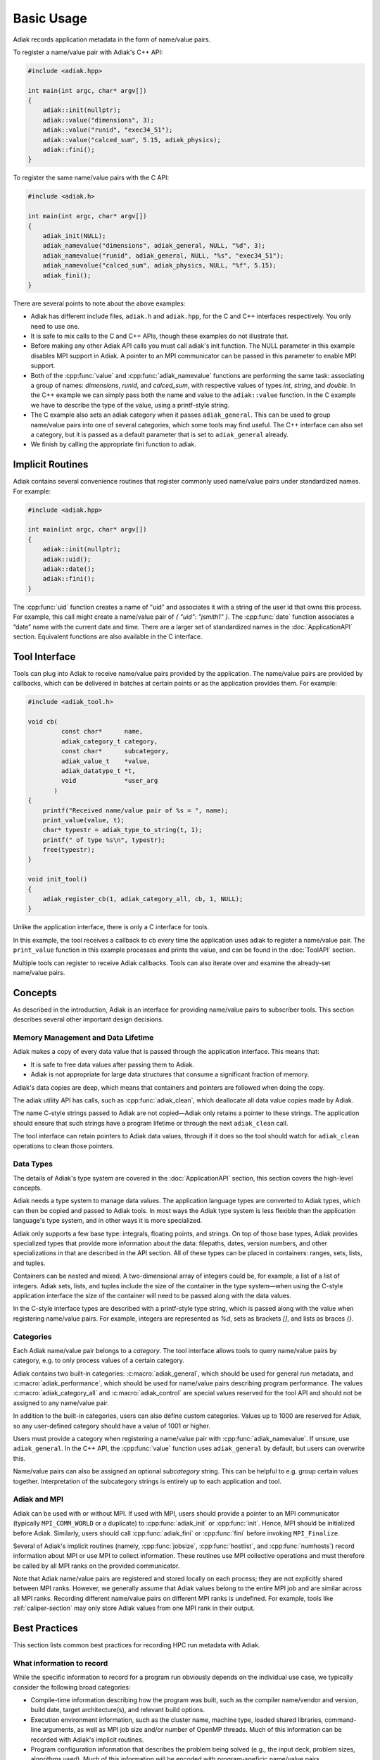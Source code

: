 Basic Usage
=================================

Adiak records application metadata in the form of name/value pairs.

To register a name/value pair with Adiak's C++ API:

.. code-block:: c++

    #include <adiak.hpp>

    int main(int argc, char* argv[])
    {
        adiak::init(nullptr);
        adiak::value("dimensions", 3);
        adiak::value("runid", "exec34_51");
        adiak::value("calced_sum", 5.15, adiak_physics);
        adiak::fini();
    }

To register the same name/value pairs with the C API:

.. code-block:: c

    #include <adiak.h>

    int main(int argc, char* argv[])
    {
        adiak_init(NULL);
        adiak_namevalue("dimensions", adiak_general, NULL, "%d", 3);
        adiak_namevalue("runid", adiak_general, NULL, "%s", "exec34_51");
        adiak_namevalue("calced_sum", adiak_physics, NULL, "%f", 5.15);
        adiak_fini();
    }

There are several points to note about the above examples:

* Adiak has different include files, ``adiak.h`` and ``adiak.hpp``, for the C
  and C++ interfaces respectively. You only need to use one.
* It is safe to mix calls to the C and C++ APIs, though these examples
  do not illustrate that.
* Before making any other Adiak API calls you must call adiak's init
  function. The NULL parameter in this example disables MPI support in Adiak.
  A pointer to an MPI communicator can be passed in this parameter to enable
  MPI support.
* Both of the :cpp:func:`value` and :cpp:func:`adiak_namevalue` functions are
  performing the same task: associating a group of names: `dimensions`,
  `runid`, and `calced_sum`, with respective values of types `int`, `string`,
  and `double`.  In the C++ example we can simply pass both the name and
  value to the ``adiak::value`` function. In the C example we have to describe
  the type of the value, using a printf-style string.
* The C example also sets an adiak category when it passes ``adiak_general``.
  This can be used to group name/value pairs into one of several categories,
  which some tools may find useful. The C++ interface can also set a category,
  but it is passed as a default parameter that is set to ``adiak_general`` already.
* We finish by calling the appropriate fini function to adiak.

Implicit Routines
-----------------

Adiak contains several convenience routines that register commonly used name/value
pairs under standardized names. For example:

.. code-block:: c++

    #include <adiak.hpp>

    int main(int argc, char* argv[])
    {
        adiak::init(nullptr);
        adiak::uid();
        adiak::date();
        adiak::fini();
    }

The :cpp:func:`uid` function creates a name of "uid" and associates it
with a string of the user id that owns this process. For example, this call
might create a name/value pair of `{ "uid": "jsmith1" }`. The
:cpp:func:`date` function associates a “date” name with the current
date and time. There are a larger set of standardized names in the
:doc:`ApplicationAPI` section. Equivalent functions are also available
in the C interface.

Tool Interface
-----------------

Tools can plug into Adiak to receive name/value pairs provided by the application.
The name/value pairs are provided by callbacks, which can be delivered in batches
at certain points or as the application provides them. For example:

.. code-block:: c

    #include <adiak_tool.h>

    void cb(
             const char*      name,
             adiak_category_t category,
             const char*      subcategory,
             adiak_value_t    *value,
             adiak_datatype_t *t,
             void             *user_arg
           )
    {
        printf("Received name/value pair of %s = ", name);
        print_value(value, t);
        char* typestr = adiak_type_to_string(t, 1);
        printf(" of type %s\n", typestr);
        free(typestr);
    }

    void init_tool()
    {
        adiak_register_cb(1, adiak_category_all, cb, 1, NULL);
    }

Unlike the application interface, there is only a C interface for tools.

In this example, the tool receives a callback to cb every time the
application uses adiak to register a name/value pair. The ``print_value``
function in this example processes and prints the value, and can be found
in the :doc:`ToolAPI` section.

Multiple tools can register to receive Adiak callbacks. Tools can also
iterate over and examine the already-set name/value pairs.

.. _concepts:

Concepts
-----------------

As described in the introduction, Adiak is an interface for providing
name/value pairs to subscriber tools. This section describes several
other important design decisions.

Memory Management and Data Lifetime
...................................

Adiak makes a copy of every data value that is passed through the
application interface. This means that:

* It is safe to free data values after passing them to Adiak.
* Adiak is not appropriate for large data structures that consume
  a significant fraction of memory.

Adiak's data copies are deep, which means that containers and pointers
are followed when doing the copy.

The adiak utility API has calls, such as :cpp:func:`adiak_clean`,
which deallocate all data value copies made by Adiak.

The name C-style strings passed to Adiak are not copied—Adiak only
retains a pointer to these strings. The application should ensure
that such strings have a program lifetime or through the next
``adiak_clean`` call.

The tool interface can retain pointers to Adiak data values, through
if it does so the tool should watch for ``adiak_clean`` operations to
clean those pointers.

Data Types
.................

The details of Adiak's type system are covered in the :doc:`ApplicationAPI`
section, this section covers the high-level concepts.

Adiak needs a type system to manage data values. The application language
types are converted to Adiak types, which can then be copied and passed
to Adiak tools.
In most ways the Adiak type system is less flexible than the application
language's type system, and in other ways it is more specialized.

Adiak only supports a few base type: integrals, floating points, and strings.
On top of those base types, Adiak provides specialized types that provide
more information about the data: filepaths, dates, version numbers, and
other specializations in that are described in the API section. All of these
types can be placed in containers: ranges, sets, lists, and tuples.

Containers can be nested and mixed. A two-dimensional array of integers could
be, for example, a list of a list of integers.  Adiak sets, lists, and tuples
include the size of the container in the type system—when using the C-style
application interface the size of the container will need to be passed
along with the data values.

In the C-style interface types are described with a printf-style type string,
which is passed along with the value when registering name/value pairs.
For example, integers are represented as `%d`, sets as brackets `[]`, and
lists as braces `{}`.

Categories
.................

Each Adiak name/value pair belongs to a `category`. The tool interface allows
tools to query name/value pairs by category, e.g. to only process values of a
certain category.

Adiak contains two built-in categories: :c:macro:`adiak_general`, which should
be used for general run metadata, and :c:macro:`adiak_performance`, which should
be used for name/value pairs describing program performance. The values
:c:macro:`adiak_category_all` and :c:macro:`adiak_control` are special values
reserved for the tool API and should not be assigned to any name/value pair.

In addition to the built-in categories, users can also define custom categories.
Values up to 1000 are reserved for Adiak, so any user-defined category
should have a value of 1001 or higher.

Users must provide a category when registering a name/value pair with
:cpp:func:`adiak_namevalue`. If unsure, use ``adiak_general``. In the
C++ API, the :cpp:func:`value` function uses ``adiak_general`` by default,
but users can overwrite this.

Name/value pairs can also be assigned an optional `subcategory` string. This
can be helpful to e.g. group certain values together. Interpretation of the
subcategory strings is entirely up to each application and tool.

Adiak and MPI
..................

Adiak can be used with or without MPI. If used with MPI, users should provide
a pointer to an MPI communicator (typically ``MPI_COMM_WORLD`` or a duplicate)
to :cpp:func:`adiak_init` or :cpp:func:`init`. Hence, MPI should be initialized
before Adiak. Similarly, users should call :cpp:func:`adiak_fini` or
:cpp:func:`fini` before invoking ``MPI_Finalize``.

Several of Adiak's implicit routines (namely, :cpp:func:`jobsize`, :cpp:func:`hostlist`,
and :cpp:func:`numhosts`) record information about MPI or use MPI to collect
information. These routines use MPI collective operations and must therefore be called
by all MPI ranks on the provided communicator.

Note that Adiak name/value pairs are registered and stored locally on each process; they
are not explicitly shared between MPI ranks. However, we generally assume that Adiak
values belong to the entire MPI job and are similar across all MPI ranks. Recording
different name/value pairs on different MPI ranks is undefined. For example,
tools like :ref:`caliper-section` may only store Adiak values from one MPI rank in
their output.

Best Practices
---------------------------

This section lists common best practices for recording HPC run metadata
with Adiak.

What information to record
...........................

While the specific information to record for a program run obviously depends
on the individual use case, we typically consider the following broad categories:

* Compile-time information describing how the program was built, such as
  the compiler name/vendor and version, build date, target architecture(s),
  and relevant build options.
* Execution environment information, such as the cluster name, machine type,
  loaded shared libraries, command-line arguments, as well as MPI job size and/or
  number of OpenMP threads.
  Much of this information can be recorded with Adiak's implicit routines.
* Program configuration information that describes the problem being solved (e.g.,
  the input deck, problem sizes, algorithms used). Much of this information will
  be encoded with program-speficic name/value pairs.
* Global performance metrics like the total program run time or a global
  Figure-of-Merit.

Recording build information
...........................

Build information can be added to the code by generating a source file
from a template using a build-time tool, for example CMake's ``configure_file``
mechanism.

The following example illustrates the process for a CMake-based program.
First, we create source template ``build_info.cpp.in`` with code to register
our desired compile-time name/value pairs:

.. code-block:: c++

  #include <adiak.hpp>

  void register_build_info()
  {
      adiak::value("compiler", "@CMAKE_CXX_COMPILER_ID@");
      adiak::value("compiler version", adiak::version("@CMAKE_CXX_COMPILER_VERSION@"));
  }

A ``configure_file`` call in the program's ``CMakeLists.txt`` will create the
build info source file at compile time, replacing the CMake ``@CMAKE_CXX_COMPILER_ID@``
variables with their build-time values.

.. code-block::

  configure_file(
    build_info.cpp.in
    ${CMAKE_CURRENT_BINARY_DIR}/build_info.cpp)

  add_executable(myapp ${SOURCES} build_info.cpp)

The program then simply calls ``register_build_info()`` to register the
build-time values:

.. code-block:: c++

  #include <adiak.hpp>

  int main(int argc, char* argv[])
  {
      adiak::init(nullptr);

      register_build_info();

      adiak::executable();
      // ... record additional information

      // ...
      adiak::fini();
  }